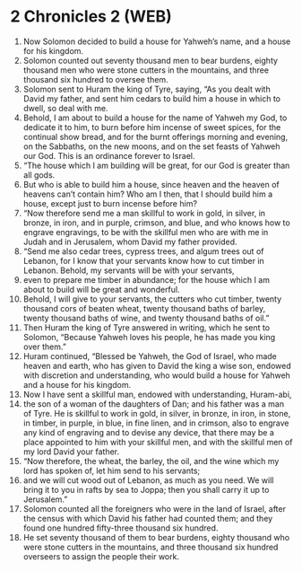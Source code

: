 * 2 Chronicles 2 (WEB)
:PROPERTIES:
:ID: WEB/14-2CH02
:END:

1. Now Solomon decided to build a house for Yahweh’s name, and a house for his kingdom.
2. Solomon counted out seventy thousand men to bear burdens, eighty thousand men who were stone cutters in the mountains, and three thousand six hundred to oversee them.
3. Solomon sent to Huram the king of Tyre, saying, “As you dealt with David my father, and sent him cedars to build him a house in which to dwell, so deal with me.
4. Behold, I am about to build a house for the name of Yahweh my God, to dedicate it to him, to burn before him incense of sweet spices, for the continual show bread, and for the burnt offerings morning and evening, on the Sabbaths, on the new moons, and on the set feasts of Yahweh our God. This is an ordinance forever to Israel.
5. “The house which I am building will be great, for our God is greater than all gods.
6. But who is able to build him a house, since heaven and the heaven of heavens can’t contain him? Who am I then, that I should build him a house, except just to burn incense before him?
7. “Now therefore send me a man skillful to work in gold, in silver, in bronze, in iron, and in purple, crimson, and blue, and who knows how to engrave engravings, to be with the skillful men who are with me in Judah and in Jerusalem, whom David my father provided.
8. “Send me also cedar trees, cypress trees, and algum trees out of Lebanon, for I know that your servants know how to cut timber in Lebanon. Behold, my servants will be with your servants,
9. even to prepare me timber in abundance; for the house which I am about to build will be great and wonderful.
10. Behold, I will give to your servants, the cutters who cut timber, twenty thousand cors of beaten wheat, twenty thousand baths of barley, twenty thousand baths of wine, and twenty thousand baths of oil.”
11. Then Huram the king of Tyre answered in writing, which he sent to Solomon, “Because Yahweh loves his people, he has made you king over them.”
12. Huram continued, “Blessed be Yahweh, the God of Israel, who made heaven and earth, who has given to David the king a wise son, endowed with discretion and understanding, who would build a house for Yahweh and a house for his kingdom.
13. Now I have sent a skillful man, endowed with understanding, Huram-abi,
14. the son of a woman of the daughters of Dan; and his father was a man of Tyre. He is skillful to work in gold, in silver, in bronze, in iron, in stone, in timber, in purple, in blue, in fine linen, and in crimson, also to engrave any kind of engraving and to devise any device, that there may be a place appointed to him with your skillful men, and with the skillful men of my lord David your father.
15. “Now therefore, the wheat, the barley, the oil, and the wine which my lord has spoken of, let him send to his servants;
16. and we will cut wood out of Lebanon, as much as you need. We will bring it to you in rafts by sea to Joppa; then you shall carry it up to Jerusalem.”
17. Solomon counted all the foreigners who were in the land of Israel, after the census with which David his father had counted them; and they found one hundred fifty-three thousand six hundred.
18. He set seventy thousand of them to bear burdens, eighty thousand who were stone cutters in the mountains, and three thousand six hundred overseers to assign the people their work.
